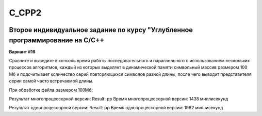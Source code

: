 C_CPP2
======
.. image:: https://travis-ci.com/4Marvin2/C_CPP1.svg?branch=dev2
    :target: https://travis-ci.com/4Marvin2/C_CPP1
.. image:: https://codecov.io/gh/4Marvin2/C_CPP1/branch/dev2/graph/badge.svg?token=G8N9PF0Z2A
    :target: https://codecov.io/gh/4Marvin2/C_CPP1
Второе индивидуальное задание по курсу "Углубленное программирование на C/C++
-----------------------------------------------------------------------------

**Вариант #16**

Сравните и выведите в консоль время работы последовательного и параллельного с использованием нескольких процессов алгоритмов, каждый из которых выделяет в динамической памяти символьный массив размером 100 Мб и подсчитывает количество серий повторяющихся символов разной длины, после чего выводит представителя серии самой часто встречаемой длины.

При обработке файла размером 100Мб:

Результат многопроцессорной версии:
Result: pp
Время многопроцессорной версии: 1438 миллисекунд

Результат однопроцессорной версии:
Result: pp
Время однопроцессорной версии: 1982 миллисекунд
